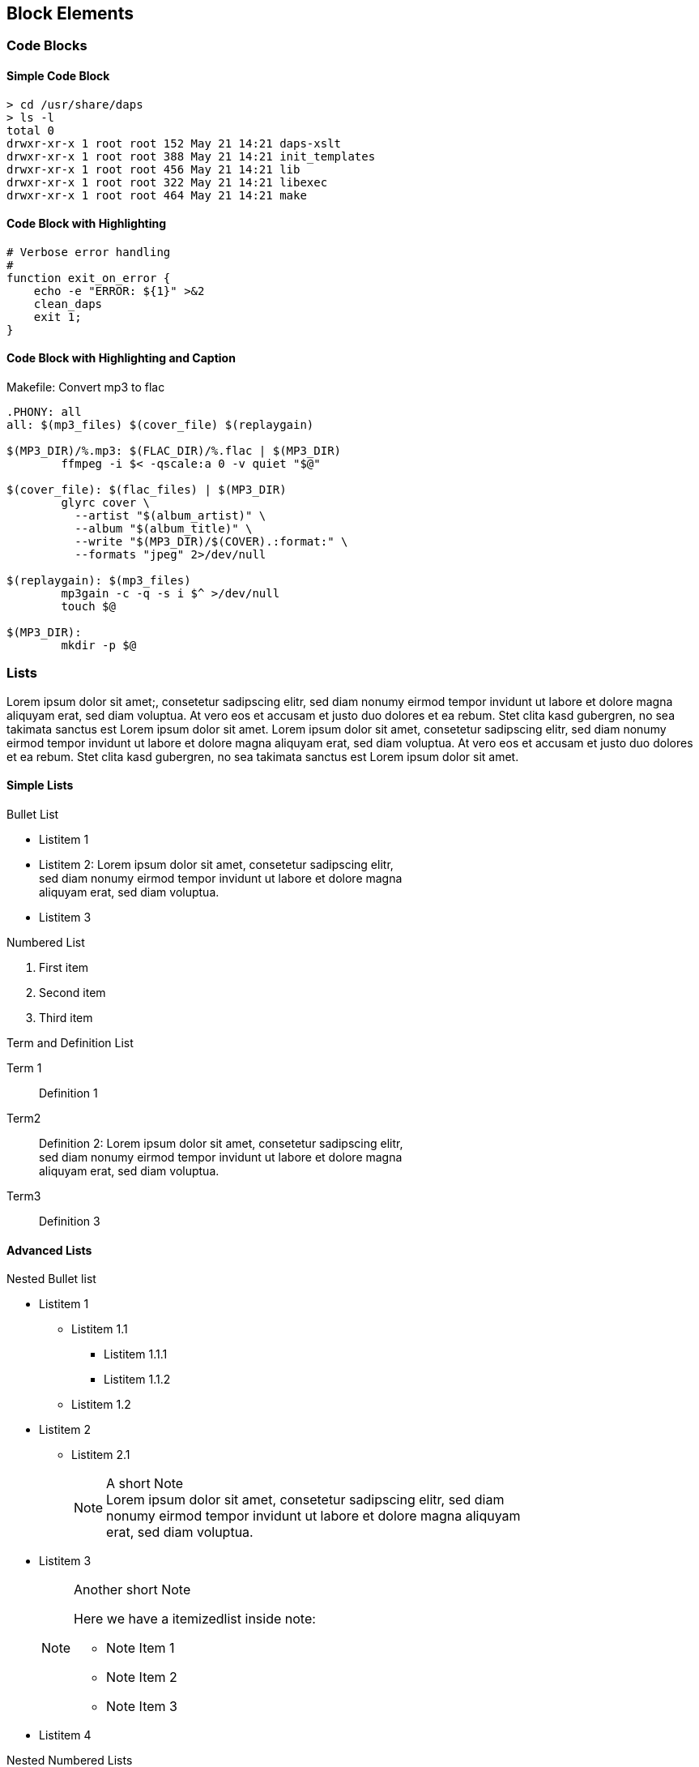 == Block Elements

=== Code Blocks

==== Simple Code Block

----
> cd /usr/share/daps
> ls -l
total 0
drwxr-xr-x 1 root root 152 May 21 14:21 daps-xslt
drwxr-xr-x 1 root root 388 May 21 14:21 init_templates
drwxr-xr-x 1 root root 456 May 21 14:21 lib
drwxr-xr-x 1 root root 322 May 21 14:21 libexec
drwxr-xr-x 1 root root 464 May 21 14:21 make
----

==== Code Block with Highlighting

[source,bash]
----
# Verbose error handling
#
function exit_on_error {
    echo -e "ERROR: ${1}" >&2
    clean_daps
    exit 1;
}
----
==== Code Block with Highlighting and Caption

.Makefile: Convert mp3 to flac
[source,makefile]
----
.PHONY: all
all: $(mp3_files) $(cover_file) $(replaygain)

$(MP3_DIR)/%.mp3: $(FLAC_DIR)/%.flac | $(MP3_DIR)
        ffmpeg -i $< -qscale:a 0 -v quiet "$@"

$(cover_file): $(flac_files) | $(MP3_DIR)
        glyrc cover \
          --artist "$(album_artist)" \
          --album "$(album_title)" \
          --write "$(MP3_DIR)/$(COVER).:format:" \
          --formats "jpeg" 2>/dev/null

$(replaygain): $(mp3_files)
        mp3gain -c -q -s i $^ >/dev/null
        touch $@

$(MP3_DIR):
        mkdir -p $@
----

=== Lists

Lorem ipsum dolor sit amet;, consetetur sadipscing elitr, sed
diam nonumy eirmod tempor invidunt ut labore et dolore magna aliquyam
erat, sed diam voluptua. At vero eos et accusam et justo duo dolores et
ea rebum. Stet clita kasd gubergren, no sea takimata sanctus est Lorem
ipsum dolor sit amet. Lorem ipsum dolor sit amet, consetetur sadipscing
elitr, sed diam nonumy eirmod tempor invidunt ut labore et dolore magna
aliquyam erat, sed diam voluptua. At vero eos et accusam et justo duo
dolores et ea rebum.  Stet clita kasd gubergren, no sea takimata sanctus
est Lorem ipsum dolor sit amet.

==== Simple Lists

.Bullet List
* Listitem 1 
* Listitem 2: Lorem ipsum dolor sit amet, consetetur sadipscing elitr, + 
  sed diam nonumy eirmod tempor invidunt ut labore et dolore magna +
  aliquyam erat, sed diam voluptua.
* Listitem 3

.Numbered List
. First item
. Second item
. Third item

.Term and Definition List
Term 1::
   Definition 1
Term2::
  Definition 2: Lorem ipsum dolor sit amet, consetetur sadipscing elitr, +
  sed diam nonumy eirmod tempor invidunt ut labore et dolore magna +
  aliquyam erat, sed diam voluptua.
Term3::
  Definition 3


==== Advanced Lists

.Nested Bullet list
* Listitem 1
  ** Listitem 1.1
   *** Listitem 1.1.1
   *** Listitem 1.1.2
 ** Listitem 1.2
* Listitem 2
 ** Listitem 2.1
+
.A short Note
[NOTE]
Lorem ipsum dolor sit amet, consetetur sadipscing elitr, sed diam +
nonumy eirmod tempor invidunt ut labore et dolore magna aliquyam +
erat, sed diam voluptua.

* Listitem 3
+
.Another short Note
[NOTE]
==========================
Here we have a itemizedlist inside note:

* Note Item 1
* Note Item 2
* Note Item 3
==========================

* Listitem 4


.Nested Numbered Lists
. First item. Lorem ipsum dolor sit amet, consetetur sadipscing elitr, +
  sed diam nonumy eirmod tempor invidunt ut labore et dolore magna +
  aliquyam erat, sed diam voluptua.
  .. First subitem. Lorem ipsum dolor sit amet, consetetur sadipscing elitr, +
     sed diam nonumy eirmod tempor invidunt ut labore et dolore magna +
     aliquyam erat, sed diam voluptua. 
  .. Second subitem. Lorem ipsum dolor sit amet, consetetur sadipscing elitr, +
     sed diam nonumy eirmod tempor invidunt ut labore et dolore magna +
     aliquyam erat, sed diam voluptua.
   ... First subsubitem. Lorem ipsum dolor sit amet, consetetur sadipscing +
       elitr, sed diam nonumy eirmod tempor invidunt ut labore et dolore magna +
       aliquyam erat, sed diam voluptua.
       ....  First item of level 4. Lorem ipsum dolor sit amet, consetetur +
             sadipscing elitr, sed diam nonumy eirmod tempor invidunt ut +
             labore et dolore magna aliquyam erat, sed diam voluptua.
       ....  Second item of level 4. Lorem ipsum dolor sit amet, consetetur +
             sadipscing elitr, sed diam nonumy eirmod tempor invidunt ut +
             labore et dolore magna aliquyam erat, sed diam voluptua.
   .. Second subsubitem. Lorem ipsum dolor sit amet, consetetur sadipscing +
       elitr, sed diam nonumy eirmod tempor invidunt ut labore et dolore magna +
       aliquyam erat, sed diam voluptua. 
  .. Thirs subitem. Lorem ipsum dolor sit amet, consetetur sadipscing elitr, +
     sed diam nonumy eirmod tempor invidunt ut labore et dolore magna +
     aliquyam erat, sed diam voluptua.
. Second item. Lorem ipsum dolor sit amet, consetetur sadipscing elitr, +
  sed diam nonumy eirmod tempor invidunt ut labore et dolore magna +
  aliquyam erat, sed diam voluptua.

.Mixed Nested Lists
A Term::
  Lorem ipsum dolor sit amet, consetetur sadipscing elitr, sed diam +
  nonumy eirmod tempor invidunt ut labore et dolore magna aliquyam erat, +
  sed diam voluptua.
+
* Item 1
* Item 2
* Item 3


.Definitions and Terms Containing Other Elements
Variablelist with elements 1::
+
----
Ut enim ad
----
+
[source,perl]
----
use strict;
my $foo = bar;
----

Variablelist with elements 2::
+
.Important Note
[IMPORTANT]
==========================
Duis aute irure dolor in reprehenderit in voluptate velit esse cillum +
dolore eu fugiat nulla pariatur.
==========================

Variablelist with elements 3::
+
.A Short Note
[NOTE]
==========================
Lorem ipsum dolor sit amet, consetetur sadipscing elitr, sed diam +
nonumy eirmod tempor invidunt ut labore et dolore magna aliquyam +
erat, sed diam voluptua.
==========================

=== Q & A

.Lorem ipsum
[qanda]
[[q1]]
Lorem ipsum dolor sit amet, consectetur adipisicing elit, sed do eiusmod tempor incididunt ut labore et dolore magna aliqua?::
  Ut enim ad minim veniam, quis nostrud exercitation ullamco laboris +
  nisi ut aliquip ex ea commodo consequat.
+  
Euismod tempor inceptos deserunt: pretium litora velit venenatis veniam
shift + G.

Duis aute irure dolor in reprehenderit in voluptate velit esse cillum dolore eu fugiat nulla pariatur?::
 Excepteur sint occaecat cupidatat non proident, sunt in culpa qui +
 officia deserunt mollit anim id est laborum.
+
Reference to a question: See <<q1>>
+
. Lorem ipsum dolor sit amet
. consectetur adipisicing elit
. sed do eiusmod tempor incididunt ut labore et dolore magna aliqua


Sed venenatis mauris non erat bibendum posuere. Vestibulum sagittis incidunt elit, eu aliquam ipsum consectetur in?::
  Class aptent taciti sociosqu ad litora torquent per conubia nostra,
   per inceptos himenaeos. Ut sit amet metus nisi. Sed sollicitudin nulla
   at turpis volutpat ac ultrices justo eleifend. Morbi in orci
   nisi. Cras porttitor, ligula et aliquet iaculis, risus magna lobortis
   nisl, ut ornare eros sem nec enim.  In turpis ipsum, sollicitudin ut
   egestas sed, dapibus non lorem.
At vero eos et accusam et justo duo dolores et ea rebum?::
+
[width=40%]
|=======================
|Entry 1 |Entry 2
|Entry 3 |Entry 4
|=======================

=== Tables

Lorem ipsum dolor sit amet, consetetur sadipscing elitr, sed diam
nonumy eirmod tempor invidunt ut labore et dolore magna aliquyam
erat, sed diam voluptua.

.Plain Table
[width="40%",cols="2"]
|=======================
|Entry 1 |Entry 2
|Entry 3 |Entry 4
|=======================

Lorem ipsum dolor sit amet, consetetur sadipscing elitr, sed diam nonumy
eirmod tempor invidunt ut labore et dolore magna aliquyam erat, sed diam
voluptua.

.Simple Table With Header
[options="header", width="40%",cols="2"]
|=======================
|Head 1  |Head 2
|Entry 1 |Entry 2
|Entry 3 |Entry 4
|=======================

Lorem ipsum dolor sit amet, consetetur sadipscing elitr, sed diam nonumy
eirmod tempor invidunt ut labore et dolore magna aliquyam erat, sed diam
voluptua.

.Table with Header and 4 Columns
[options="header", width="80%",cols="4"]
|=======================
|Col 1         |Col 2         |Col 3         |Col 4
|Row 1, Cell 1 |Row 1, Cell 2 |Row 1, Cell 3 |Row 1, Cell 4
|Row 2, Cell 1 |Row 2, Cell 2 |Row 2, Cell 3 |Row 2, Cell 4
|Row 3, Cell 1 |Row 3, Cell 2 |Row 3, Cell 3 |Row 3, Cell 4
|=======================

Lorem ipsum dolor sit amet, consetetur sadipscing elitr, sed diam nonumy
eirmod tempor invidunt ut labore et dolore magna aliquyam erat, sed diam
voluptua.

.Table with Long Lines
[cols="1,6"]
|=======================
|Foobar
|At vero eos et accusam et justo duo dolores et ea rebum.
Stet clita kasd gubergren, no sea takimata sanctus est Lorem ipsum dolor sit

|Barfoo
|Duis aute irure dolor in reprehenderit in voluptate velit esse
cillum dolore eu fugiat nulla pariatur.
|=======================

Lorem ipsum dolor sit amet, consetetur sadipscing elitr, sed diam nonumy
eirmod tempor invidunt ut labore et dolore magna aliquyam erat, sed diam
voluptua.

.Table with Source Code
[cols="1,5a"]
|=======================
|Lorem ipsum
|Run the following command
[source,shell]
----
xsltproc --output foo-bar.fo $DB/fo/docbook.xsl foo.xml
cp foo.xml bar.xml 
----

|At vero eos
|Duis aute irure dolor in reprehenderit in voluptate velit esse
cillum dolore eu fugiat nulla pariatur.
|=======================

Lorem ipsum dolor sit amet, consetetur sadipscing elitr, sed diam nonumy
eirmod tempor invidunt ut labore et dolore magna aliquyam erat, sed diam
voluptua.

.Table with Horizonzal and Vertical Spans
|=======================
2+^|Horizontally Spanned Entry (centered)

|Entry 1 |Entry 2

2+<|Horizontally Spanned Entry (aligned left)

|Entry 3 |Entry 4

2+>|Horizontally Spanned Entry (aligned right)

|Entry 5 .2+^.^|Vertically Spanned (center, middle)

|Entry 6
|=======================


=== Program Listings

==== Simple Command Line

----
ls /var/log/messages
----

Lorem ipsum dolor sit amet, consetetur sadipscing elitr, sed diam nonumy
eirmod tempor invidunt ut labore et dolore magna aliquyam erat, sed diam
voluptua.

==== Long Line

----
xsltproc --output foo.fo --stringparam base.dir helloworld/ /usr/share/xml/docbook/stylesheet/nwalsh/current/fo/docbook.xsl foo.xml
----

Lorem ipsum dolor sit amet, consetetur sadipscing elitr, sed diam nonumy
eirmod tempor invidunt ut labore et dolore magna aliquyam erat, sed diam
voluptua.

==== Source Code

.DAPS function Template
[source,shell]
----
local SHORT_OPTS LONG_OPTS SUB_CMD

# The subcommand value is passed when calling this function
#
SUB_CMD=$1
shift

# SHORT_OPTS: Value for the getopt -o option
# LONG_OPTS:  VALUE for the getopt -l option
#
SHORT_OPTS="h"
LONG_OPTS="draft,formatter:,help,name:,remarks,rootid:"

# Call the argument parser
#
parse_args $SHORT_OPTS $LONG_OPTS $SUB_CMD "$@"

# Reset this function's $@ to what is remaining after having parsed the
# subcommand switches
#
eval set -- "$P_REMAIN_ARGS"

#------ Computing the values returned from the parser -----
#
#    <REPLACE ME WITH CODE>

# run make
#
call_make "$UB_CMD" "$@"
----

=== Admonitions

==== Basic Admonitions

.Ut enim
[WARNING]
====
ad minim veniam, quis nostrud exercitation ullamco laboris nisi
ut aliquip ex ea commodo consequat. Duis aute irure dolor in
reprehenderit in voluptate velit esse cillum dolore eu fugiat nulla
pariatur.

Excepteur sint occaecat cupidatat non proident, sunt in culpa qui
officia deserunt mollit anim id est laborum.
====

.Excepteur sint...
[IMPORTANT]
...occaecat cupidatat non proident, sunt in culpa qui
officia deserunt mollit anim id est laborum.

.Lorem ipsum...
TIP: ...dolor sit amet, consectetur adipisicing elit, sed do eiusmod tempor incididunt ut labore et dolore magna aliqua.

.Lorem ipsum...
NOTE: ...dolor sit amet, consectetur adipisicing elit, sed do eiusmod tempor incididunt ut labore et dolore magna aliqua.

==== Complex Admonitions

.Containing a Bullet List
[WARNING]
==========
* Duis aute irure dolor in reprehenderit in voluptate velit esse cillum +
dolore eu fugiat nulla pariatur.
* Lorem ipsum dolor sit amet, consectetur adipisicing elit, sed do +
eiusmod tempor incididunt ut labore et dolore magna aliqua.
==========

.Containing Different Block Elements
[IMPORTANT]
==========
Lorem Ipsum::
  Ut enim ad minim veniam, quis nostrud exercitation ullamco laboris +
  nisi ut aliquip ex ea commodo consequat.
Duis aute::
+
. Duis aute irure dolor in reprehenderit in voluptate velit esse cillum dolore eu fugiat nulla pariatur.
. Lorem ipsum dolor sit amet, consectetur adipisicing elit, sed do eiusmod tempor incididunt ut labore et dolore magna aliqua.

Lorem ipsum::
+
[cols=2*,width=50%]
|====
|dolor sit amet
|consectetur adipisicing elit

|Duis aute irure dolor in reprehenderit
|dolore eu fugiat nulla pariatur.
|====

==========

=== Other Block Elements

.Example Block
==========================
Lorem ipsum dolor sit amet, consetetur sadipscing elitr, sed diam nonumy
eirmod tempor invidunt ut labore et dolore magna aliquyam erat, sed diam
voluptua. At vero eos et accusam et justo duo dolores et ea rebum. Stet
clita kasd gubergren, no sea takimata sanctus est Lorem ipsum dolor sit
amet.

* consetetur
* labore
* takimata

----
ls -l
----
==========================

.Citation
[quote, Caesar, De Bello Gallico]
____
Huc Caesar magnis nocturnis diurnisque itineribus contendit occupatoque
oppido ibi praesidium conlocat.
____
